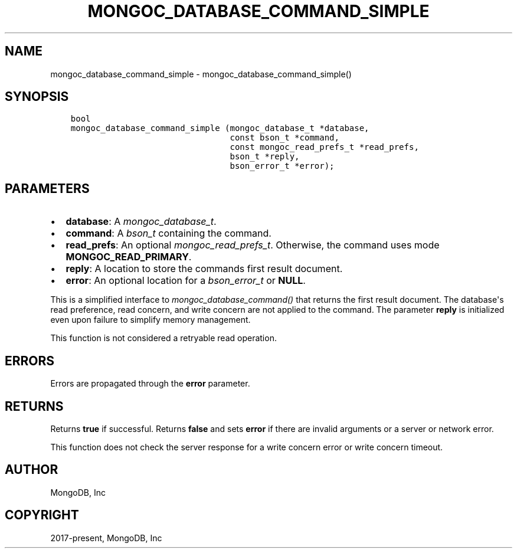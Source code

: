 .\" Man page generated from reStructuredText.
.
.
.nr rst2man-indent-level 0
.
.de1 rstReportMargin
\\$1 \\n[an-margin]
level \\n[rst2man-indent-level]
level margin: \\n[rst2man-indent\\n[rst2man-indent-level]]
-
\\n[rst2man-indent0]
\\n[rst2man-indent1]
\\n[rst2man-indent2]
..
.de1 INDENT
.\" .rstReportMargin pre:
. RS \\$1
. nr rst2man-indent\\n[rst2man-indent-level] \\n[an-margin]
. nr rst2man-indent-level +1
.\" .rstReportMargin post:
..
.de UNINDENT
. RE
.\" indent \\n[an-margin]
.\" old: \\n[rst2man-indent\\n[rst2man-indent-level]]
.nr rst2man-indent-level -1
.\" new: \\n[rst2man-indent\\n[rst2man-indent-level]]
.in \\n[rst2man-indent\\n[rst2man-indent-level]]u
..
.TH "MONGOC_DATABASE_COMMAND_SIMPLE" "3" "Apr 04, 2023" "1.23.3" "libmongoc"
.SH NAME
mongoc_database_command_simple \- mongoc_database_command_simple()
.SH SYNOPSIS
.INDENT 0.0
.INDENT 3.5
.sp
.nf
.ft C
bool
mongoc_database_command_simple (mongoc_database_t *database,
                                const bson_t *command,
                                const mongoc_read_prefs_t *read_prefs,
                                bson_t *reply,
                                bson_error_t *error);
.ft P
.fi
.UNINDENT
.UNINDENT
.SH PARAMETERS
.INDENT 0.0
.IP \(bu 2
\fBdatabase\fP: A \fI\%mongoc_database_t\fP\&.
.IP \(bu 2
\fBcommand\fP: A \fI\%bson_t\fP containing the command.
.IP \(bu 2
\fBread_prefs\fP: An optional \fI\%mongoc_read_prefs_t\fP\&. Otherwise, the command uses mode \fBMONGOC_READ_PRIMARY\fP\&.
.IP \(bu 2
\fBreply\fP: A location to store the commands first result document.
.IP \(bu 2
\fBerror\fP: An optional location for a \fI\%bson_error_t\fP or \fBNULL\fP\&.
.UNINDENT
.sp
This is a simplified interface to \fI\%mongoc_database_command()\fP that returns the first result document. The database\(aqs read preference, read concern, and write concern are not applied to the command.  The parameter \fBreply\fP is initialized even upon failure to simplify memory management.
.sp
This function is not considered a retryable read operation.
.SH ERRORS
.sp
Errors are propagated through the \fBerror\fP parameter.
.SH RETURNS
.sp
Returns \fBtrue\fP if successful. Returns \fBfalse\fP and sets \fBerror\fP if there are invalid arguments or a server or network error.
.sp
This function does not check the server response for a write concern error or write concern timeout.
.SH AUTHOR
MongoDB, Inc
.SH COPYRIGHT
2017-present, MongoDB, Inc
.\" Generated by docutils manpage writer.
.
